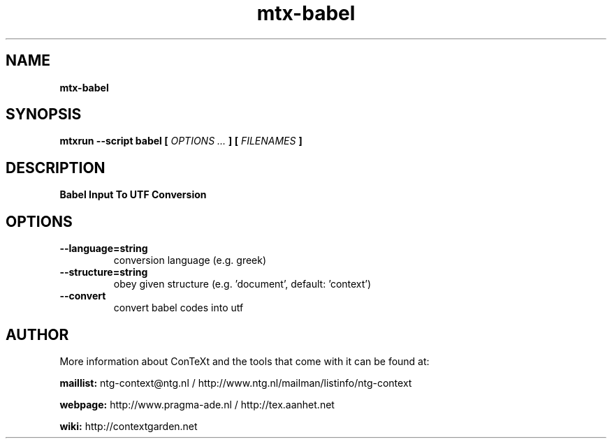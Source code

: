 .TH "mtx-babel" "1" "01-01-2018" "version 1.20" "Babel Input To UTF Conversion"
.SH NAME
.B mtx-babel
.SH SYNOPSIS
.B mtxrun --script babel [
.I OPTIONS ...
.B ] [
.I FILENAMES
.B ]
.SH DESCRIPTION
.B Babel Input To UTF Conversion
.SH OPTIONS
.TP
.B --language=string
conversion language (e.g. greek)
.TP
.B --structure=string
obey given structure (e.g. 'document', default: 'context')
.TP
.B --convert
convert babel codes into utf
.SH AUTHOR
More information about ConTeXt and the tools that come with it can be found at:


.B "maillist:"
ntg-context@ntg.nl / http://www.ntg.nl/mailman/listinfo/ntg-context

.B "webpage:"
http://www.pragma-ade.nl / http://tex.aanhet.net

.B "wiki:"
http://contextgarden.net
